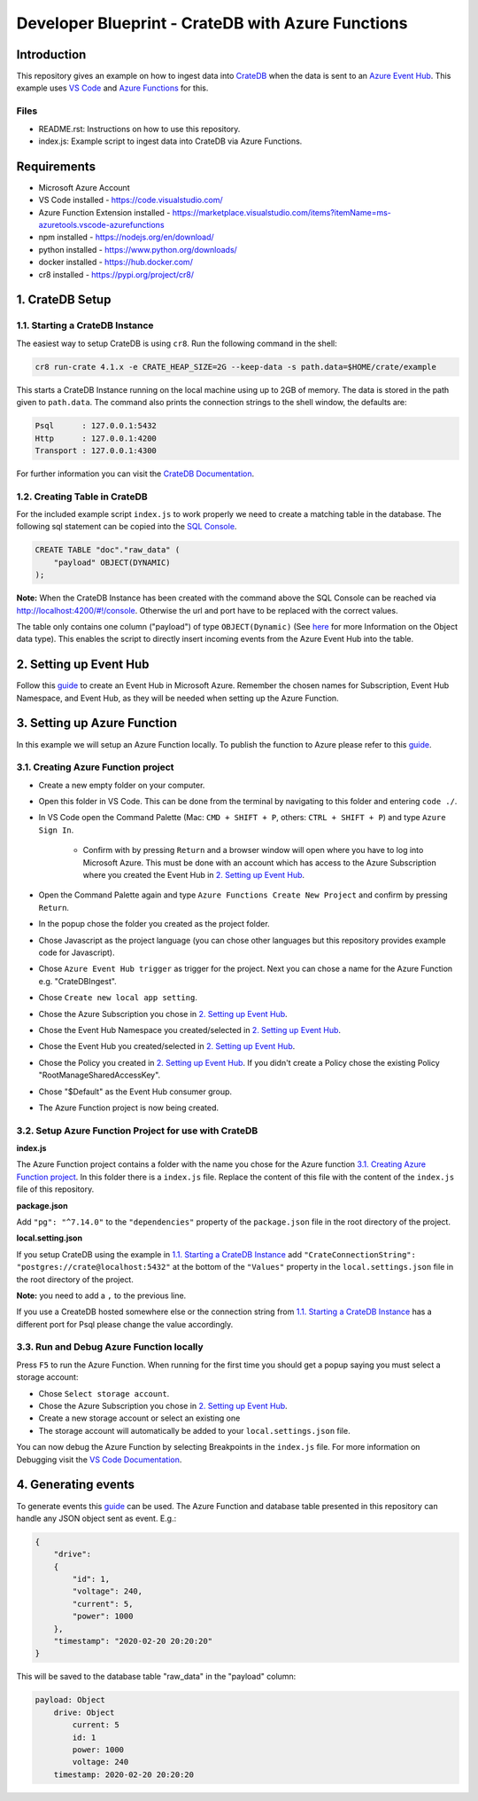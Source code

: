 ==================================================
Developer Blueprint - CrateDB with Azure Functions
==================================================

Introduction
------------

This repository gives an example on how to ingest data into `CrateDB <https://crate.io/>`__ when the data is sent to an `Azure Event Hub <https://azure.microsoft.com/en-us/services/event-hubs/>`__. This example uses `VS Code <https://code.visualstudio.com/>`__ and `Azure Functions <https://docs.microsoft.com/en-us/azure/azure-functions/functions-overview>`__ for this.

Files
=====

- README.rst: Instructions on how to use this repository.
- index.js: Example script to ingest data into CrateDB via Azure Functions.

Requirements
-------------

- Microsoft Azure Account
- VS Code installed - https://code.visualstudio.com/
- Azure Function Extension installed - https://marketplace.visualstudio.com/items?itemName=ms-azuretools.vscode-azurefunctions
- npm installed - https://nodejs.org/en/download/
- python installed - https://www.python.org/downloads/
- docker installed - https://hub.docker.com/
- cr8 installed - https://pypi.org/project/cr8/

1. CrateDB Setup
----------------

1.1. Starting a CrateDB Instance
================================

The easiest way to setup CrateDB is using ``cr8``. Run the following command in the shell:

.. code-block:: shell

    cr8 run-crate 4.1.x -e CRATE_HEAP_SIZE=2G --keep-data -s path.data=$HOME/crate/example

This starts a CrateDB Instance running on the local machine using up to 2GB of memory. The data is stored in the path given to ``path.data``. The command also prints the connection strings to the shell window, the defaults are:

.. code-block:: shell

    Psql      : 127.0.0.1:5432
    Http      : 127.0.0.1:4200
    Transport : 127.0.0.1:4300

For further information you can visit the `CrateDB Documentation <https://crate.io/docs/crate/tutorials/en/latest/getting-started/install-run/index.html>`__.

1.2. Creating Table in CrateDB
==============================

For the included example script ``index.js`` to work properly we need to create a matching table in the database. The following sql statement can be copied into the `SQL Console <https://crate.io/docs/clients/admin-ui/en/latest/console.html#sql-console>`__. 

.. code-block:: sql

    CREATE TABLE "doc"."raw_data" (
        "payload" OBJECT(DYNAMIC)
    );

**Note:** When the CrateDB Instance has been created with the command above the SQL Console can be reached via http://localhost:4200/#!/console. Otherwise the url and port have to be replaced with the correct values.

The table only contains one column ("payload") of type ``OBJECT(Dynamic)`` (See `here <https://crate.io/docs/crate/reference/en/latest/general/ddl/data-types.html#object>`__ for more Information on the Object data type). This enables the script to directly insert incoming events from the Azure Event Hub into the table.

2. Setting up Event Hub
-----------------------

Follow this `guide <https://docs.microsoft.com/en-us/azure/event-hubs/event-hubs-create>`__ to create an Event Hub in Microsoft Azure. Remember the chosen names for Subscription, Event Hub Namespace, and Event Hub, as they will be needed when setting up the Azure Function.

3. Setting up Azure Function
----------------------------

In this example we will setup an Azure Function locally. To publish the function to Azure please refer to this `guide <https://docs.microsoft.com/en-us/azure/azure-functions/functions-develop-vs-code?tabs=csharp#publish-to-azure>`__.

3.1. Creating Azure Function project
====================================

- Create a new empty folder on your computer.
- Open this folder in VS Code. This can be done from the terminal by navigating to this folder and entering ``code ./``.
- In VS Code open the Command Palette (Mac: ``CMD + SHIFT + P``, others: ``CTRL + SHIFT + P``) and type ``Azure Sign In``. 

    - Confirm with by pressing ``Return`` and a browser window will open where you have to log into Microsoft Azure. This must be done with an account which has access to the Azure Subscription where you created the Event Hub in `2. Setting up Event Hub`_.
- Open the Command Palette again and type ``Azure Functions Create New Project`` and confirm by pressing ``Return``. 
- In the popup chose the folder you created as the project folder. 
- Chose Javascript as the project language (you can chose other languages but this repository provides example code for Javascript). 
- Chose ``Azure Event Hub trigger`` as trigger for the project. Next you can chose a name for the Azure Function e.g. "CrateDBIngest". 
- Chose ``Create new local app setting``. 
- Chose the Azure Subscription you chose in `2. Setting up Event Hub`_.
- Chose the Event Hub Namespace you created/selected in `2. Setting up Event Hub`_.
- Chose the Event Hub you created/selected in `2. Setting up Event Hub`_.
- Chose the Policy you created in `2. Setting up Event Hub`_. If you didn't create a Policy chose the existing Policy "RootManageSharedAccessKey".
- Chose "$Default" as the Event Hub consumer group. 
- The Azure Function project is now being created.

3.2. Setup Azure Function Project for use with CrateDB
======================================================

**index.js**

The Azure Function project contains a folder with the name you chose for the Azure function `3.1. Creating Azure Function project`_. In this folder there is a ``index.js`` file. Replace the content of this file with the content of the ``index.js`` file of this repository.

**package.json**

Add ``"pg": "^7.14.0"`` to the ``"dependencies"`` property of the ``package.json`` file in the root directory of the project.

**local.setting.json**

If you setup CrateDB using the example in `1.1. Starting a CrateDB Instance`_ add ``"CrateConnectionString": "postgres://crate@localhost:5432"`` at the bottom of the ``"Values"`` property in the ``local.settings.json`` file in the root directory of the project. 

**Note:** you need to add a ``,`` to the previous line.

If you use a CreateDB hosted somewhere else or the connection string from `1.1. Starting a CrateDB Instance`_ has a different port for Psql please change the value accordingly.

3.3. Run and Debug Azure Function locally
=========================================

Press ``F5`` to run the Azure Function. When running for the first time you should get a popup saying you must select a storage account:

* Chose ``Select storage account``.
* Chose the Azure Subscription you chose in `2. Setting up Event Hub`_. 
* Create a new storage account or select an existing one
* The storage account will automatically be added to your ``local.settings.json`` file.

You can now debug the Azure Function by selecting Breakpoints in the ``index.js`` file. For more information on Debugging visit the `VS Code Documentation <https://code.visualstudio.com/docs/editor/debugging>`__.

4. Generating events
--------------------

To generate events this `guide <https://docs.microsoft.com/en-us/azure/event-hubs/get-started-node-send-v2>`__ can be used. The Azure Function and database table presented in this repository can handle any JSON object sent as event. E.g.:

.. code-block:: json

    {
        "drive":
        {
            "id": 1,
            "voltage": 240,
            "current": 5,
            "power": 1000
        },
        "timestamp": "2020-02-20 20:20:20"
    }

This will be saved to the database table "raw_data" in the "payload" column:

.. code-block:: text

    payload: Object
        drive: Object
            current: 5
            id: 1
            power: 1000
            voltage: 240
        timestamp: 2020-02-20 20:20:20